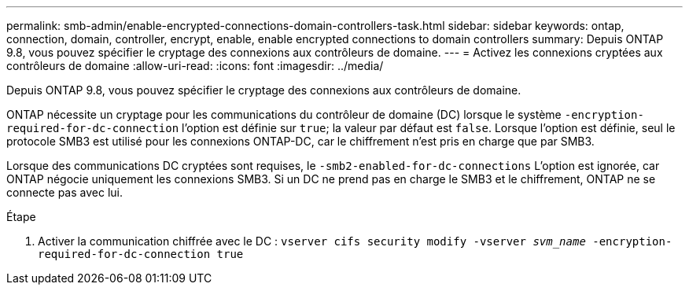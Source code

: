 ---
permalink: smb-admin/enable-encrypted-connections-domain-controllers-task.html 
sidebar: sidebar 
keywords: ontap, connection, domain, controller, encrypt, enable, enable encrypted connections to domain controllers 
summary: Depuis ONTAP 9.8, vous pouvez spécifier le cryptage des connexions aux contrôleurs de domaine. 
---
= Activez les connexions cryptées aux contrôleurs de domaine
:allow-uri-read: 
:icons: font
:imagesdir: ../media/


[role="lead"]
Depuis ONTAP 9.8, vous pouvez spécifier le cryptage des connexions aux contrôleurs de domaine.

ONTAP nécessite un cryptage pour les communications du contrôleur de domaine (DC) lorsque le système `-encryption-required-for-dc-connection` l'option est définie sur `true`; la valeur par défaut est `false`. Lorsque l'option est définie, seul le protocole SMB3 est utilisé pour les connexions ONTAP-DC, car le chiffrement n'est pris en charge que par SMB3.

Lorsque des communications DC cryptées sont requises, le `-smb2-enabled-for-dc-connections` L'option est ignorée, car ONTAP négocie uniquement les connexions SMB3. Si un DC ne prend pas en charge le SMB3 et le chiffrement, ONTAP ne se connecte pas avec lui.

.Étape
. Activer la communication chiffrée avec le DC : `vserver cifs security modify -vserver _svm_name_ -encryption-required-for-dc-connection true`

